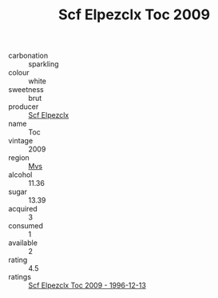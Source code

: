 :PROPERTIES:
:ID:                     997e4de1-f90e-4f62-a53d-df9365e8e17b
:END:
#+TITLE: Scf Elpezclx Toc 2009

- carbonation :: sparkling
- colour :: white
- sweetness :: brut
- producer :: [[id:85267b00-1235-4e32-9418-d53c08f6b426][Scf Elpezclx]]
- name :: Toc
- vintage :: 2009
- region :: [[id:70da2ddd-e00b-45ae-9b26-5baf98a94d62][Mvs]]
- alcohol :: 11.36
- sugar :: 13.39
- acquired :: 3
- consumed :: 1
- available :: 2
- rating :: 4.5
- ratings :: [[id:558f69be-8168-47df-8bb9-e614a68aaf6f][Scf Elpezclx Toc 2009 - 1996-12-13]]


